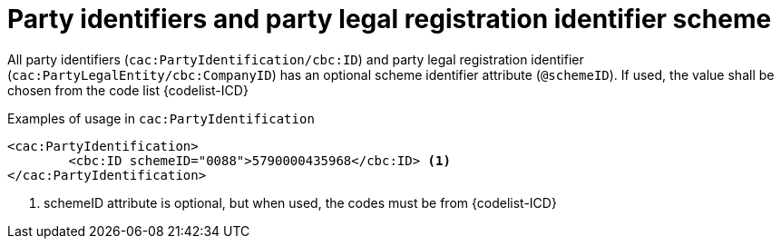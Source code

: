 

= Party identifiers and party legal registration identifier scheme

All party identifiers (`cac:PartyIdentification/cbc:ID`) and party legal registration identifier (`cac:PartyLegalEntity/cbc:CompanyID`) has an optional scheme identifier attribute (`@schemeID`).
If used, the value shall be chosen from the code list  {codelist-ICD}


.Examples of usage in `cac:PartyIdentification`
[source,xml, indent="0"]
----
<cac:PartyIdentification>
	<cbc:ID schemeID="0088">5790000435968</cbc:ID> <1>
</cac:PartyIdentification>
----
<1> schemeID attribute is optional, but when used, the codes must be from {codelist-ICD}
